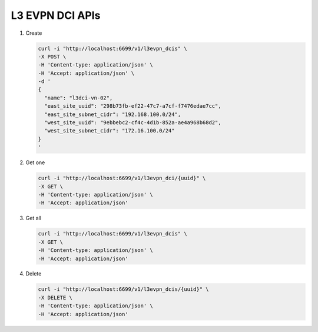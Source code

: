 L3 EVPN DCI APIs
----------------

#.  Create

    .. code-block:: console

        curl -i "http://localhost:6699/v1/l3evpn_dcis" \
        -X POST \
        -H 'Content-type: application/json' \
        -H 'Accept: application/json' \
        -d '
        {
          "name": "l3dci-vn-02",
          "east_site_uuid": "298b73fb-ef22-47c7-a7cf-f7476edae7cc",
          "east_site_subnet_cidr": "192.168.100.0/24",
          "west_site_uuid": "9ebbebc2-cf4c-4d1b-852a-ae4a968b68d2",
          "west_site_subnet_cidr": "172.16.100.0/24"
        }
        '
    ..


#. Get one

   .. code-block:: console

        curl -i "http://localhost:6699/v1/l3evpn_dci/{uuid}" \
        -X GET \
        -H 'Content-type: application/json' \
        -H 'Accept: application/json'
   ..


#. Get all

   .. code-block:: console

        curl -i "http://localhost:6699/v1/l3evpn_dcis" \
        -X GET \
        -H 'Content-type: application/json' \
        -H 'Accept: application/json'
   ..


#. Delete

   .. code-block:: console

        curl -i "http://localhost:6699/v1/l3evpn_dcis/{uuid}" \
        -X DELETE \
        -H 'Content-type: application/json' \
        -H 'Accept: application/json'
   ..
